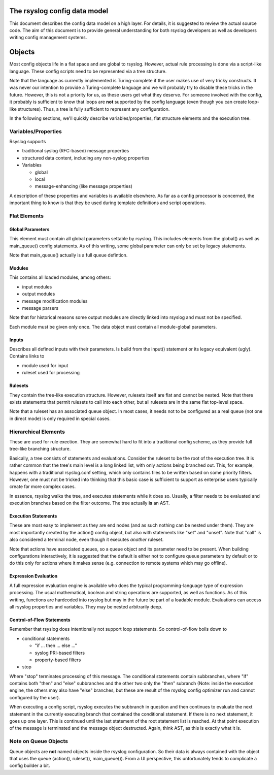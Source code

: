 The rsyslog config data model
=============================

This document describes the config data model on a high layer.
For details, it is suggested to review the actual source code.
The aim of this document is to provide general understanding for
both rsyslog developers as well as developers writing config
management systems.

Objects
=======
Most config objects life in a flat space and are global to rsyslog.
However, actual rule processing is done via a script-like language.
These config scripts need to be represented via a tree structure.

Note that the language as currently implemented is Turing-complete
if the user makes use of very tricky constructs. It was never our
intention to provide a Turing-complete language and we will probably
try to disable these tricks in the future. However, this is not a
priority for us, as these users get what they deserve. For someone
involved with the config, it probably is sufficient to know that
loops are **not** supported by the config language (even though you
can create loop-like structures). Thus, a tree is fully sufficient
to represent any configuration.

In the following sections, we'll quickly describe variables/properties,
flat structure elements and the execution tree.

Variables/Properties
--------------------
Rsyslog supports

* traditional syslog (RFC-based) message properties
* structured data content, including any non-syslog properties
* Variables

  - global
  - local
  - message-enhancing (like message properties)

A description of these properties and variables is available elsewhere. As
far as a config processor is concerned, the important thing to know is
that they be used during template definitions and script operations.

Flat Elements
-------------

Global Parameters
^^^^^^^^^^^^^^^^^
This element must contain all global parameters settable by rsyslog. 
This includes elements from the global() as well as main_queue() config
statements. As of this writing, some global parameter can only be set
by legacy statements.

Note that main_queue() actually is a full queue defintion.

Modules
^^^^^^^
This contains all loaded modules, among others:

* input modules
* output modules
* message modification modules
* message parsers

Note that for historical reasons some output modules are directly linked
into rsyslog and must not be specified.

Each module must be given only once. The data object must contain all
module-global parameters.

Inputs
^^^^^^
Describes all defined inputs with their parameters. Is build from the
input() statement or its legacy equivalent (ugly). Contains links to

* module used for input
* ruleset used for processing

Rulesets
^^^^^^^^
They contain the tree-like execution structure. However, rulesets
itself are flat and cannot be nested. Note that there exists statements
that permit rulesets to call into each other, but all rulesets are in
the same flat top-level space.

Note that a ruleset has an associated queue object. In most cases,
it needs not to be configured as a real queue (not one in direct mode)
is only required in special cases.

Hierarchical Elements
---------------------
These are used for rule exection. They are somewhat hard to fit into a
traditional config scheme, as they provide full tree-like branching
structure.

Basically, a tree consists of statements and evaluations. Consider the
ruleset to be the root of the execution tree. It is rather common that
the tree's main level is a long linked list, with only actions being
branched out. This, for example, happens with a traditional
rsyslog.conf setting, which only contains files to be written based
on some priority filters. However, one must not be tricked into
thinking that this basic case is sufficient to support as enterprise
users typically create far more complex cases.

In essence, rsyslog walks the tree, and executes statements while it
does so. Usually, a filter needs to be evaluated and execution branches
based on the filter outcome. The tree actually **is** an AST.

Execution Statements
^^^^^^^^^^^^^^^^^^^^
These are most easy to implement as they are end nodes (and as such
nothing can be nested under them). They are most importantly created by
the action() config object, but also with statements like "set"
and "unset". Note that "call" is also considered a terminal node, even
though it executes *another* ruleset.

Note that actions have associated queues, so a queue object and its
parameter need to be present. When building configurations interactively,
it is suggested that the default is either not to configure queue parameters
by default or to do this only for actions where it makes sense (e.g.
connection to remote systems which may go offline).

Expression Evaluation
^^^^^^^^^^^^^^^^^^^^^
A full expression evaluation engine is available who does the typical
programming-language type of expression processing. The usual mathematical,
boolean and string operations are supported, as well as functions. As of
this writing, functions are hardcoded into rsyslog but may in the future
be part of a loadable module. Evaluations can access all rsyslog properties
and variables. They may be nested arbitrarily deep.

Control-of-Flow Statements
^^^^^^^^^^^^^^^^^^^^^^^^^^
Remember that rsyslog does intentionally not support loop statements. So
control-of-flow boils down to

* conditional statements

  - "if ... then ... else ..."
  - syslog PRI-based filters
  - property-based filters

* stop

Where "stop" terminates processing of this message. The conditional statements 
contain subbranches, where "if" contains both "then" and "else" subbranches
and the other two only the "then" subranch (Note: inside the execution
engine, the others may also have "else" branches, but these are result 
of the rsyslog config optimizer run and cannot configured by the user).

When executing a config script, rsyslog executes the subbranch in question
and then continues to evaluate the next statement in the currently
executing branch that contained the conditional statement. If there is no
next statement, it goes up one layer. This is continued until the last
statement of the root statement list is reached. At that point execution
of the message is terminated and the message object destructed.
Again, think AST, as this is exactly what it is.

Note on Queue Objects
---------------------
Queue objects are **not** named objects inside the rsyslog configuration.
So their data is always contained with the object that uses the queue
(action(), ruleset(), main_queue()). From a UI perspective, this
unfortunately tends to complicate a config builder a bit.
